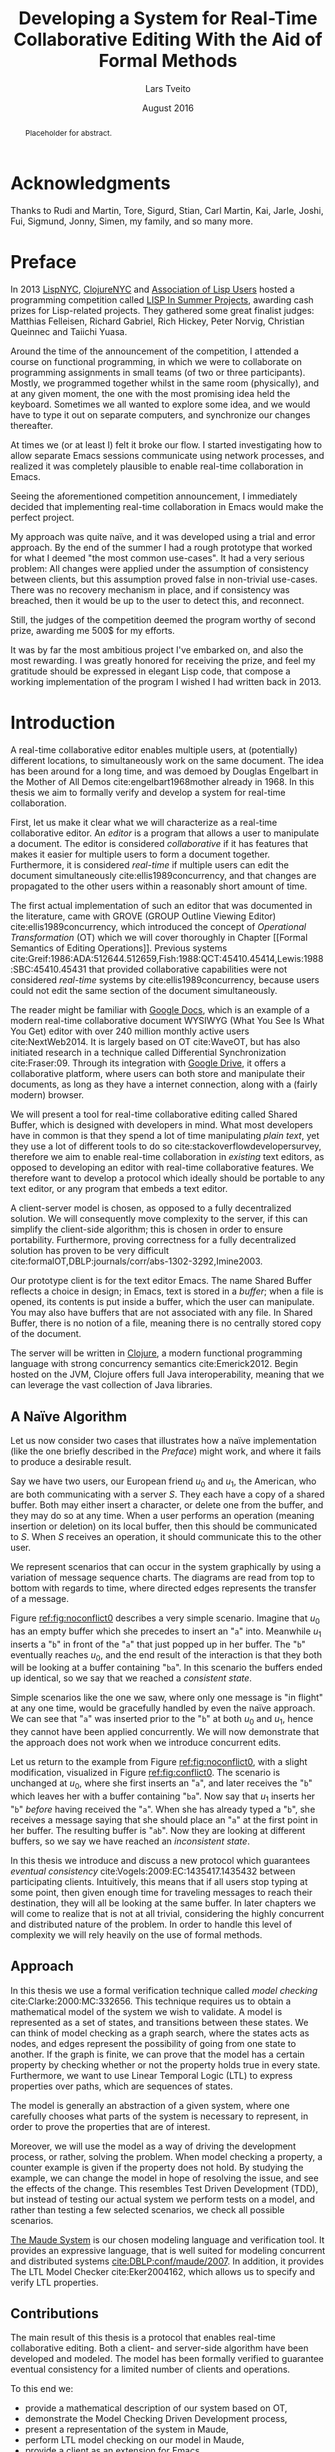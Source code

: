 #+TITLE: Developing a System for Real-Time Collaborative Editing With the Aid of Formal Methods
#+AUTHOR: Lars Tveito
#+EMAIL: larstvei@ifi.uio.no
#+DATE: August 2016
#+OPTIONS: num:3 H:5 todo:nil title:nil toc:nil
#+LaTeX_CLASS_OPTIONS: [USenglish, hidelinks]
#+LaTeX_CLASS: ifimaster
#+LATEX_HEADER: \usepackage{tikz}
#+LATEX_HEADER: \usetikzlibrary{shapes, arrows, arrows.meta, positioning}
#+LATEX_HEADER: \usepackage[backend=biber,bibencoding=utf8]{biblatex}
#+LATEX_HEADER: \usepackage{amsthm, parskip}
#+LATEX_HEADER: \bibliography{ref}
#+LaTeX_HEADER: \urlstyle{sf}

#+LaTeX: \pgfdeclarelayer{bg}    % declare background layer
#+LaTeX: \pgfsetlayers{bg,main}  % set the order of the layers (main is the standard layer)

#+LaTeX: \ififorside{}
#+LaTeX: \frontmatter{}
#+LaTeX: \maketitle{}

#+BEGIN_abstract
Placeholder for abstract.
#+END_abstract

#+LaTeX: \tableofcontents{}
#+LaTeX: \listoffigures{}
#+LaTeX: \listoftables{}
* Acknowledgments
  :PROPERTIES:
  :UNNUMBERED: t
  :END:

Thanks to Rudi and Martin, Tore, Sigurd, Stian, Carl Martin, Kai, Jarle, Joshi,
Fui, Sigmund, Jonny, Simen, my family, and so many more.

* Preface
  :PROPERTIES:
  :UNNUMBERED: t
  :END:
  In 2013 [[http://lispnyc.org][LispNYC]], [[http://www.meetup.com/Clojure-NYC/][ClojureNYC]] and [[http://alu.org][Association of Lisp Users]] hosted a
  programming competition called [[http://lispinsummerprojects.org/][LISP In Summer Projects]], awarding cash prizes
  for Lisp-related projects. They gathered some great finalist judges: Matthias
  Felleisen, Richard Gabriel, Rich Hickey, Peter Norvig, Christian Queinnec and
  Taiichi Yuasa.

  Around the time of the announcement of the competition, I attended a course
  on functional programming, in which we were to collaborate on programming
  assignments in small teams (of two or three participants). Mostly, we
  programmed together whilst in the same room (physically), and at any given
  moment, the one with the most promising idea held the keyboard. Sometimes we
  all wanted to explore some idea, and we would have to type it out on separate
  computers, and synchronize our changes thereafter.

  At times we (or at least I) felt it broke our flow. I started investigating
  how to allow separate Emacs sessions communicate using network processes, and
  realized it was completely plausible to enable real-time collaboration in
  Emacs.

  Seeing the aforementioned competition announcement, I immediately decided
  that implementing real-time collaboration in Emacs would make the perfect
  project.

  My approach was quite naïve, and it was developed using a trial and error
  approach. By the end of the summer I had a rough prototype that worked for
  what I deemed "the most common use-cases". It had a very serious problem: All
  changes were applied under the assumption of consistency between clients, but
  this assumption proved false in non-trivial use-cases. There was no recovery
  mechanism in place, and if consistency was breached, then it would be up to
  the user to detect this, and reconnect.

  Still, the judges of the competition deemed the program worthy of second
  prize, awarding me 500$ for my efforts.

  It was by far the most ambitious project I've embarked on, and also the most
  rewarding. I was greatly honored for receiving the prize, and feel my
  gratitude should be expressed in elegant Lisp code, that compose a working
  implementation of the program I wished I had written back in 2013.

#+LaTeX: \mainmatter{}
* Introduction

  A real-time collaborative editor enables multiple users, at (potentially)
  different locations, to simultaneously work on the same document. The idea
  has been around for a long time, and was demoed by Douglas Engelbart in the
  Mother of All Demos cite:engelbart1968mother already in 1968. In this thesis
  we aim to formally verify and develop a system for real-time collaboration.

  First, let us make it clear what we will characterize as a real-time
  collaborative editor. An /editor/ is a program that allows a user to
  manipulate a document. The editor is considered /collaborative/ if it has
  features that makes it easier for multiple users to form a document together.
  Furthermore, it is considered /real-time/ if multiple users can edit the
  document simultaneously cite:ellis1989concurrency, and that changes are
  propagated to the other users within a reasonably short amount of time.

  The first actual implementation of such an editor that was documented in the
  literature, came with GROVE (GROUP Outline Viewing Editor)
  cite:ellis1989concurrency, which introduced the concept of /Operational
  Transformation/ (OT) which we will cover thoroughly in Chapter [[Formal
  Semantics of Editing Operations]]. Previous systems
  cite:Greif:1986:ADA:512644.512659,Fish:1988:QCT:45410.45414,Lewis:1988:SBC:45410.45431
  that provided collaborative capabilities were not considered /real-time/
  systems by cite:ellis1989concurrency, because users could not edit the same
  section of the document simultaneously.

  The reader might be familiar with [[https://www.google.com/docs/about/][Google Docs]], which is an example of a
  modern real-time collaborative document WYSIWYG (What You See Is What You
  Get) editor with over 240 million monthly active users cite:NextWeb2014. It
  is largely based on OT cite:WaveOT, but has also initiated research in a
  technique called Differential Synchronization cite:Fraser:09. Through its
  integration with [[https://www.google.com/drive/][Google Drive]], it offers a collaborative platform, where
  users can both store and manipulate their documents, as long as they have a
  internet connection, along with a (fairly modern) browser.

  We will present a tool for real-time collaborative editing called Shared
  Buffer, which is designed with developers in mind. What most developers have
  in common is that they spend a lot of time manipulating /plain text/, yet
  they use a lot of different tools to do so cite:stackoverflowdevelopersurvey,
  therefore we aim to enable real-time collaboration in /existing/ text
  editors, as opposed to developing an editor with real-time collaborative
  features. We therefore want to develop a protocol which ideally should be
  portable to any text editor, or any program that embeds a text editor.

  A client-server model is chosen, as opposed to a fully decentralized
  solution. We will consequently move complexity to the server, if this can
  simplify the client-side algorithm; this is chosen in order to ensure
  portability. Furthermore, proving correctness for a fully decentralized
  solution has proven to be very difficult
  cite:formalOT,DBLP:journals/corr/abs-1302-3292,Imine2003.

  Our prototype client is for the text editor Emacs. The name Shared Buffer
  reflects a choice in design; in Emacs, text is stored in a /buffer/; when a
  file is opened, its contents is put inside a buffer, which the user can
  manipulate. You may also have buffers that are not associated with any file.
  In Shared Buffer, there is no notion of a file, meaning there is no centrally
  stored copy of the document.

  The server will be written in [[https://clojure.org/][Clojure]], a modern functional programming
  language with strong concurrency semantics cite:Emerick2012. Begin hosted on
  the JVM, Clojure offers full Java interoperability, meaning that we can
  leverage the vast collection of Java libraries.

** A Naïve Algorithm

   Let us now consider two cases that illustrates how a naïve implementation
   (like the one briefly described in the [[Preface]]) might work, and where it
   fails to produce a desirable result.

   Say we have two users, our European friend $u_0$ and $u_1$, the American,
   who are both communicating with a server $S$. They each have a copy of a
   shared buffer. Both may either insert a character, or delete one from the
   buffer, and they may do so at any time. When a user performs an operation
   (meaning insertion or deletion) on its local buffer, then this should be
   communicated to $S$. When $S$ receives an operation, it should communicate
   this to the other user.

   We represent scenarios that can occur in the system graphically by using a
   variation of message sequence charts. The diagrams are read from top to
   bottom with regards to time, where directed edges represents the transfer of
   a message.

   #+BEGIN_EXPORT latex
   \begin{figure}[h]
     \centering
     \begin{tikzpicture}[>=stealth, shorten >= 5pt, node distance=1em, scale=1]
       \tikzstyle{vertex} = [circle, scale=0.5]
       \tikzstyle{O_0} = [vertex, fill=black!30!green]
       \tikzstyle{O_1} = [vertex, fill=black!30!blue]

       \tikzstyle{to} = [-{Stealth[scale=1.2]}]
       \tikzstyle{toO_0} = [to, color=black!30!green]
       \tikzstyle{toO_1} = [to, color=black!30!blue]

       \tikzstyle{op} = [midway, above=-3pt, sloped, text=black, font=\small]

       %% Server receives operations in this order
       \node (s) at (3, 4) {$S$};
       \coordinate (se) at (3, 0) {};
       \node[O_0, below = 2em of s] (s1) {};
       \node[O_1, below = 3.2em of s1] (s2) {};

       %% User 0 generates/receives in this order
       \node (u0) at (0, 4) {$u_0$};
       \node (u0e) at (0, 0) {};
       \node[O_0, below = of u0, label=left:{\texttt{a}}] (u00) {};
       \node[O_1, above = 2em of u0e, label=left:{\texttt{ba}}] (u01a) {};

       %% User 1 generates/receives in this order
       \node (u1) at (6, 4) {$u_1$};
       \node (u1e) at (6, 0) {};
       \node[O_0, below = 3em of u1, label=right:{\texttt{a}}] (u10a) {};
       \node[O_1, below = 1em of u10a, label=right:{\texttt{ba}}] (u11) {};

       \begin{pgfonlayer}{bg} % select the background layer
         \draw[to, color=black!30] (s) -- (s1)  -- (s2) -- (se);
         \draw[to, color=black!30] (u0) -- (u00) -- (u01a) -- (u0e);
         \draw[to, color=black!30] (u1) -- (u11) -- (u10a) -- (u1e);

         % Life of O_0
         \draw[toO_0] (u00) -- (s1) node [op] {$\overbrace{ins(0,a)}^{O_0}$};
         \draw[toO_0] (s1) -- (u10a) node [op, near end] {$O_0$};

         % Life of O_1
         \draw[toO_1] (u11) -- (s2) node [op] {$\overbrace{ins(0,b)}^{O_1}$};
         \draw[toO_1] (s2) -- (u01a) node [op, near end] {$O_1$};
       \end{pgfonlayer}
     \end{tikzpicture}
     \caption{A conflict-free scenario with two clients.}
     \label{fig:noconflict0}
   \end{figure}
   #+END_EXPORT

   Figure [[ref:fig:noconflict0]] describes a very simple scenario. Imagine that
   $u_0$ has an empty buffer which she precedes to insert an "=a=" into.
   Meanwhile $u_1$ inserts a "=b=" in front of the "=a=" that just popped up in
   her buffer. The "=b=" eventually reaches $u_0$, and the end result of the
   interaction is that they both will be looking at a buffer containing "=ba=".
   In this scenario the buffers ended up identical, so we say that we reached a
   /consistent state/.

   Simple scenarios like the one we saw, where only one message is "in flight"
   at any one time, would be gracefully handled by even the naïve approach. We
   can see that "=a=" was inserted prior to the "=b=" at both $u_0$ and $u_1$,
   hence they cannot have been applied concurrently. We will now demonstrate
   that the approach does not work when we introduce concurrent edits.

   Let us return to the example from Figure [[ref:fig:noconflict0]], with a slight
   modification, visualized in Figure [[ref:fig:conflict0]]. The scenario is
   unchanged at $u_0$, where she first inserts an "=a=", and later receives the
   "=b=" which leaves her with a buffer containing "=ba=". Now say that $u_1$
   inserts her "=b=" /before/ having received the "=a=". When she has already
   typed a "=b=", she receives a message saying that she should place an "=a="
   at the first point in her buffer. The resulting buffer is "=ab=". Now they
   are looking at different buffers, so we say we have reached an /inconsistent
   state/.

   #+BEGIN_EXPORT latex
   \begin{figure}[h]
     \centering
     \begin{tikzpicture}[>=stealth, shorten >= 5pt, node distance=1em, scale=1]
       \tikzstyle{vertex} = [circle, scale=0.5]
       \tikzstyle{O_0} = [vertex, fill=black!30!green]
       \tikzstyle{O_1} = [vertex, fill=black!30!blue]

       \tikzstyle{to} = [-{Stealth[scale=1.2]}]
       \tikzstyle{toO_0} = [to, color=black!30!green]
       \tikzstyle{toO_1} = [to, color=black!30!blue]

       \tikzstyle{op} = [midway, above=-3pt, sloped, text=black, font=\small]

       %% Server receives operations in this order
       \node (s) at (3, 4) {$S$};
       \coordinate (se) at (3, 0) {};
       \node[O_0, below = 3em of s] (s1) {};
       \node[O_1, below = 1em of s1] (s2) {};

       %% User 0 generates/receives in this order
       \node (u0) at (0, 4) {$u_0$};
       \node (u0e) at (0, 0) {};
       \node[O_0, below = of u0, label=left:{\texttt{a}}] (u00) {};
       \node[O_1, above = 2em of u0e, label=left:{\texttt{ba}}] (u01a) {};

       %% User 1 generates/receives in this order
       \node (u1) at (6, 4) {$u_1$};
       \node (u1e) at (6, 0) {};
       \node[O_1, below = 1.5em of u1, label=right:{\texttt{b}}] (u11) {} ;
       \node[O_0, below = 3em of u11, label=right:{\texttt{ab}}] (u10a) {};

       \begin{pgfonlayer}{bg} % select the background layer
         \draw[to, color=black!30] (s) -- (s1)  -- (s2) -- (se);
         \draw[to, color=black!30] (u0) -- (u00) -- (u01a) -- (u0e);
         \draw[to, color=black!30] (u1) -- (u11) -- (u10a) -- (u1e);

         % Life of O_0
         \draw[toO_0] (u00) -- (s1) node [op] {$\overbrace{ins(0,a)}^{O_0}$};
         \draw[toO_0] (s1) -- (u10a) node [op, near end] {$O_0$};

         % Life of O_1
         \draw[toO_1] (u11) -- (s2) node [op] {$\overbrace{ins(0,b)}^{O_1}$};
         \draw[toO_1] (s2) -- (u01a) node [op, near end] {$O_1$};
       \end{pgfonlayer}
     \end{tikzpicture}
     \caption{The smallest conflict with two clients.}
     \label{fig:conflict0}
   \end{figure}
   #+END_EXPORT

   In this thesis we introduce and discuss a new protocol which guarantees
   /eventual consistency/ cite:Vogels:2009:EC:1435417.1435432 between
   participating clients. Intuitively, this means that if all users stop typing
   at some point, then given enough time for traveling messages to reach their
   destination, they will all be looking at the same buffer. In later chapters
   we will come to realize that is not at all trivial, considering the highly
   concurrent and distributed nature of the problem. In order to handle this
   level of complexity we will rely heavily on the use of formal methods.

** Approach

   In this thesis we use a formal verification technique called /model
   checking/ cite:Clarke:2000:MC:332656. This technique requires us to obtain a
   mathematical model of the system we wish to validate. A model is represented
   as a set of states, and transitions between these states. We can think of
   model checking as a graph search, where the states acts as nodes, and edges
   represent the possibility of going from one state to another. If the graph
   is finite, we can prove that the model has a certain property by checking
   whether or not the property holds true in every state. Furthermore, we want
   to use Linear Temporal Logic (LTL) to express properties over paths, which
   are sequences of states.

   The model is generally an abstraction of a given system, where one carefully
   chooses what parts of the system is necessary to represent, in order to
   prove the properties that are of interest.

   Moreover, we will use the model as a way of driving the development process,
   or rather, solving the problem. When model checking a property, a counter
   example is given if the property does not hold. By studying the example, we
   can change the model in hope of resolving the issue, and see the effects of
   the change. This resembles Test Driven Development (TDD), but instead of
   testing our actual system we perform tests on a model, and rather than
   testing a few selected scenarios, we check all possible scenarios.

   [[http://maude.cs.illinois.edu/][The Maude System]] is our chosen modeling language and verification tool. It
   provides an expressive language, that is well suited for modeling concurrent
   and distributed systems [[cite:DBLP:conf/maude/2007]]. In addition, it provides
   The LTL Model Checker cite:Eker2004162, which allows us to specify and
   verify LTL properties.

** Contributions

   The main result of this thesis is a protocol that enables real-time
   collaborative editing. Both a client- and server-side algorithm have been
   developed and modeled. The model has been formally verified to guarantee
   eventual consistency for a limited number of clients and operations.

   To this end we:
   - provide a mathematical description of our system based on OT,
   - demonstrate the Model Checking Driven Development process,
   - present a representation of the system in Maude,
   - perform LTL model checking on our model in Maude,
   - provide a client as an extension for Emacs,
   - provide an implementation of the server-side algorithm in Clojure.

* Formal Semantics of Editing Operations

  In section [[A Naïve Algorithm]] we showed how concurrent edits to a buffer lead
  to inconsistent results. /Operational Transformation/ (OT) tries to remedy
  this by transforming the operations invoked by the users in a way that
  preserves consistency. Transformations are essentially higher order functions
  that transforms an operation with regards to another, but before we dive in
  to these we should first discuss the operations that we are supposed to
  transform.

** Operations and Buffers

   The operations we are concerned with is the /insertion/ and /deletion/ of a
   character in a buffer. Formally, we define the set of operations $\mathcal
   O$ as:
   - $nop \in \mathcal O$,
   - $ins(i, c) \in \mathcal O$ for any $i \in \mathbb{N}$ and $c \in UTF\text{-}8$[fn:2],
   - $del(i) \in \mathcal O$ for any $i \in \mathbb{N}$,
   - for any two $O_i, O_j \in \mathcal O$ then $O_j \circ O_i \in \mathcal O$,
   - $\mathcal O$ is closed under $\circ$.

   A buffer is simply defined as a 0-indexed string, and we let $\mathcal B$
   constitute the set of all possible buffers[fn:3]. An Operation can be
   applied to a buffer, which in turn yields a new buffer. All $O \in \mathcal
   O$ are partial unary operations $O : \mathcal B' \rightarrow \mathcal B$,
   where $\mathcal B' \subseteq \mathcal B$.

   Let $B \in \mathcal{B}$. The $nop$ operation is the operation that does
   nothing, and applying it is defined as:
   #+BEGIN_EXPORT latex
     \begin{align*}
       nop(B) &= B
     \end{align*}
   #+END_EXPORT
   Let $i \in \mathbb{N}$, and both $c, c' \in UTF\text{-}8$. We let a single
   space represent the concatenation of strings and characters[fn:4]. Applying
   an insertion is then defined as follows:
   #+BEGIN_EXPORT latex
     \begin{align*}
       ins(0, c)(B) &= c\ B \\
       ins(i + 1, c)(c'\ B) &= c'\ ins(i, c)(B)
     \end{align*}
   #+END_EXPORT
   Similarly, applying a deletion is defined as:
   #+BEGIN_EXPORT latex
   \begin{align*}
     del(0)(c\ B) &= B \\
     del(i + 1)(c\ B) &= c\ del(i)(B)
   \end{align*}
   #+END_EXPORT
   Let $O_i, O_j \in \mathcal O$, and let $O_j \circ O_i$ represent the
   /composition/ of $O_i$ and $O_j$. Applying a composed operation to a buffer
   is defined as so:
   #+BEGIN_EXPORT latex
   \begin{align*}
     O_j \circ O_i(B) &= O_j(O_i(B)) \\
   \end{align*}
   #+END_EXPORT
   Note that composition of operations is no different from regular function
   composition, which the reader might be familiar with.

[fn:2] UTF-8 is a character encoding, and we let $UTF\text{-}8$ constitute the set of
these characters.
[fn:3] This set could also be expressed as $UTF\text{-}8^{*}$.
[fn:4] Let concatenation of a character be identical to concatenating a string
of size one.

#+LaTeX:\backmatter{}
#+LaTeX:\printbibliography
#+LaTeX:\appendix
* LISP In Summer Projects contribution

   The following is the project description submitted for the LISP In Summer
   Projects contest.

** Purpose

    # What is your project? In about 50 words, describe your project.

    Shared buffer is a project that enables real-time collaborative editing in
    Emacs. It is split up in two parts, client and server. The client is an
    Emacs extension entirely written in Emacs Lisp. The server is a small
    Common Lisp program; there is currently a server running on 'virvel.de'.

** Function

    # What does your project do? In about 50 words, describe what your project
    # does.

    In Emacs one is simply able to share a buffer and connect to a buffer that
    is already shared. This is done by requesting a connection to a shared
    buffer server. Once a connection is established all changes in your buffer
    is sent to the server. The server simply redirects these messages to all
    Emacs clients connected to that shared buffer.

** Motivation

    # Why did you choose this project?  In about 50 words, describe what was
    # your motivation was for doing this particular project?

    Working on a small scale project with friends, fellow students and
    coworkers was not simple enough to do with Emacs. Having recently started
    learning Lisp, it seemed like a fun and ambitious project.

** Audience

    # Who did you write this for? In about 50 words, describe the intended
    # target audience and anticipated users.

    Initially me, and whomever I wanted to work with. After realizing I’d
    might actually make it work, I think it can be useful for anyone using
    Emacs in collaboration with others. It is written with small scale
    software projects in mind, but can be used for all kinds of text editing.

** Methodology

    # How does it work?  In about 300-400 words, describe the technical details
    # of how your software works.  This might include high-level algorithms, the
    # technical stack and technical or social challenges you faced.

    The project is divided into two parts, a client and a server. The server
    is written in Common Lisp, and it's main job is to allow the clients to
    communicate. The client is an Emacs extension written in Emacs Lisp which
    mainly send changes to the server, or receives changes from the server.

    The client may ask to establish a new session or connect to an existing
    one. If a new session is required, the client provides a key. This key is
    used by the server as key in a hash table, containing lists of clients. A
    client asking to connect to a shared buffer is simply added to the list of
    clients that corresponds to the given key.

    When a new client connects to an already established session, a single
    client is asked by the server to send it's entire buffer content. This
    package is marked as being for new clients only. From that point on they
    should keep synced. The session is kept alive as long as there are clients
    connected to it.

    The main challenge in this project was to figure out how to keep several
    separate Emacs buffers mirrored. This is resolved by sending a message for
    every command a user invokes (this is done by adding functions to
    after-change-hook and post-command-hook, both built-in variables in
    Emacs). These messages will dictate a change that happened in a
    buffer. Assuming the shared buffers are identical to the one sending the
    message prior of that change, we can safely apply that change to any
    client that receives this message.

    A problem arises if our assumption is wrong. The most common situation is
    that a client has made changes in a buffer between the time the message
    was sent and received. The point where the change should be applied is
    then calculated by using the difference in the size of the buffer the
    message was sent from, and the size of the buffer receiving the
    message. This works in most cases.

** Conclusion

    # In 100-200 words, clearly summarize both the accomplishments and
    # limitations of your software.  Describe future directions for your
    # projects. This can include enhancements as well as extensions.

    After a summers worth of coding I am glad to say that the core
    functionality is up and running. It is fast and lightweight. A lot of time
    has gone into finding the /right/ solution to the big problems, and
    finding good workarounds for Emacs's many idiosyncrasies. I believe the
    project has great potential.

    The main issue that needs fixing is how to detect and resolve problems
    with synchronization. As of now, once buffers go out of sync, there is
    really no other solution than to disconnect and reconnect. There are also
    quite a few bugs triggered by Emacs's many features and extensions, and
    I'm hoping to resolve these after the competition is over.

    I plan to make Shared buffer more user friendly, by supplying a Emacs
    minor mode accompanied by a chat feature. When these things are in order
    it will be released in [[http://melpa.milkbox.net/][melpa]], and will hopefully be found useful.

* COMMENT Local variables
# Local Variables:
# eval: (require 'org-ref)
# org-ref-pdf-directory: "~/Dropbox/ifi/master/articles/"
# dabbrev-check-all-buffers: nil
# eval: (server-start)
# eval: (add-hook 'after-save-hook 'org-latex-export-to-latex nil t)
# eval: (compile "latexmk -pdf -pvc -pdflatex='pdflatex -shell-escape -interaction nonstopmode'")
# End:
